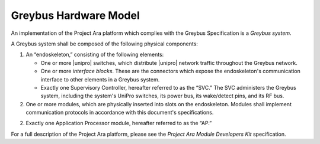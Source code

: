 ﻿.. include:: defines.rst

Greybus Hardware Model
======================

An implementation of the Project Ara platform which complies with the
Greybus Specification is a *Greybus system*.

A Greybus system shall be composed of the following physical
components:

1. An “endoskeleton,” consisting of the following elements:

   - One or more |unipro| switches, which distribute |unipro| network
     traffic throughout the Greybus network.

   - One or more *interface blocks*. These are the connectors which
     expose the endoskeleton's communication interface to other
     elements in a Greybus system.

   - Exactly one Supervisory Controller, hereafter referred to as the
     “SVC.” The SVC administers the Greybus system, including the
     system's UniPro switches, its power bus, its wake/detect pins,
     and its RF bus.

2. One or more modules, which are physically inserted into slots on
   the endoskeleton. Modules shall implement communication protocols
   in accordance with this document's specifications.

2. Exactly one Application Processor module, hereafter referred to as
   the “AP.”

For a full description of the Project Ara platform, please see the
*Project Ara Module Developers Kit* specification.
